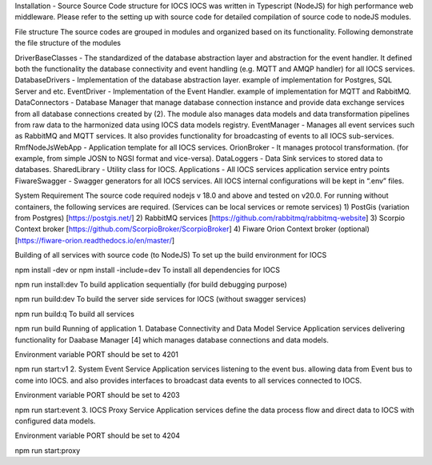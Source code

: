 Installation - Source
Source Code structure for IOCS
IOCS was written in Typescript (NodeJS) for high performance web middleware. Please refer to the setting up with source code for detailed compilation of source code to nodeJS modules.

File structure
The source codes are grouped in modules and organized based on its functionality. Following demonstrate the file structure of the modules

DriverBaseClasses - The standardized of the database abstraction layer and abstraction for the event handler. It defined both the functionality the database connectivity and event handling (e.g. MQTT and AMQP handler) for all IOCS services.
DatabaseDrivers - Implementation of the database abstraction layer. example of implementation for Postgres, SQL Server and etc.
EventDriver - Implementation of the Event Handler. example of implementation for MQTT and RabbitMQ.
DataConnectors - Database Manager that manage database connection instance and provide data exchange services from all database connections created by (2). The module also manages data models and data transformation pipelines from raw data to the harmonized data using IOCS data models registry.
EventManager - Manages all event services such as RabbitMQ and MQTT services. It also provides functionality for broadcasting of events to all IOCS sub-services.
RmfNodeJsWebApp - Application template for all IOCS services.
OrionBroker - It manages protocol transformation. (for example, from simple JOSN to NGSI format and vice-versa).
DataLoggers - Data Sink services to stored data to databases.
SharedLibrary - Utility class for IOCS.
Applications - All IOCS services application service entry points
FiwareSwagger - Swagger generators for all IOCS services.
All IOCS internal configurations will be kept in “.env” files.

System Requirement
The source code required nodejs v 18.0 and above and tested on v20.0. For running without containers, the following services are required. (Services can be local services or remote services) 1) PostGis (variation from Postgres) [https://postgis.net/] 2) RabbitMQ services [https://github.com/rabbitmq/rabbitmq-website] 3) Scorpio Context broker [https://github.com/ScorpioBroker/ScorpioBroker] 4) Fiware Orion Context broker (optional) [https://fiware-orion.readthedocs.io/en/master/]

Building of all services with source code (to NodeJS)
To set up the build environment for IOCS

npm install -dev
or
npm install -include=dev
To install all dependencies for IOCS

npm run install:dev
To build application sequentially (for build debugging purpose)

npm run build:dev
To build the server side services for IOCS (without swagger services)

npm run build:q
To build all services

npm run build
Running of application
1. Database Connectivity and Data Model Service
Application services delivering functionality for Daabase Manager [4] which manages database connections and data models.

Environment variable PORT should be set to 4201

npm run start:v1
2. System Event Service
Application services listening to the event bus. allowing data from Event bus to come into IOCS. and also provides interfaces to broadcast data events to all services connected to IOCS.

Environment variable PORT should be set to 4203

npm run start:event
3. IOCS Proxy Service
Application services define the data process flow and direct data to IOCS with configured data models.

Environment variable PORT should be set to 4204

npm run start:proxy
